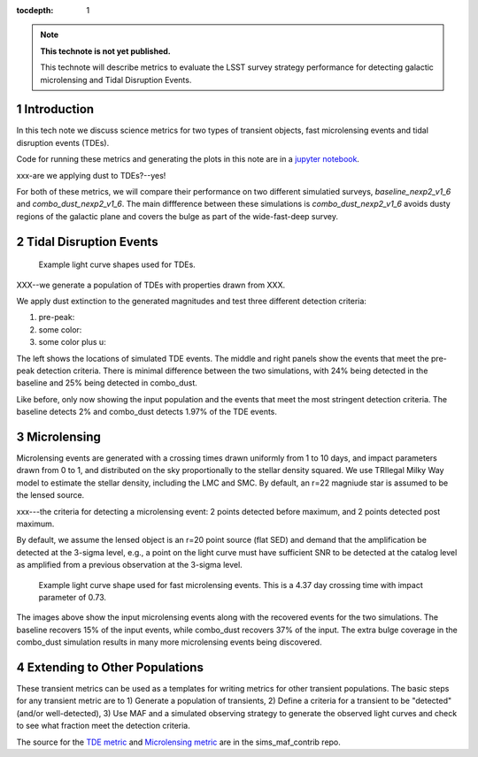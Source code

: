 ..
  Technote content.

  See https://developer.lsst.io/restructuredtext/style.html
  for a guide to reStructuredText writing.

  Do not put the title, authors or other metadata in this document;
  those are automatically added.

  Use the following syntax for sections:

  Sections
  ========

  and

  Subsections
  -----------

  and

  Subsubsections
  ^^^^^^^^^^^^^^

  To add images, add the image file (png, svg or jpeg preferred) to the
  _static/ directory. The reST syntax for adding the image is

  .. figure:: /_static/filename.ext
     :name: fig-label

     Caption text.

   Run: ``make html`` and ``open _build/html/index.html`` to preview your work.
   See the README at https://github.com/lsst-sqre/lsst-technote-bootstrap or
   this repo's README for more info.

   Feel free to delete this instructional comment.

:tocdepth: 1

.. Please do not modify tocdepth; will be fixed when a new Sphinx theme is shipped.

.. sectnum::

.. TODO: Delete the note below before merging new content to the master branch.

.. note::

   **This technote is not yet published.**

   This technote will describe metrics to evaluate the LSST survey strategy performance for detecting galactic microlensing and Tidal Disruption Events.

.. Add content here.
.. Do not include the document title (it's automatically added from metadata.yaml).

Introduction
============

In this tech note we discuss science metrics for two types of transient objects, fast microlensing events and tidal disruption events (TDEs).

Code for running these metrics and generating the plots in this note are in a `jupyter notebook <https://github.com/lsst-sims/smtn-013/microlensing_and_tde_metrics.ipynb>`__.

xxx-are we applying dust to TDEs?--yes!

For both of these metrics, we will compare their performance on two different simulatied surveys, `baseline_nexp2_v1_6` and `combo_dust_nexp2_v1_6`. The main diffference between these simulations is `combo_dust_nexp2_v1_6` avoids dusty regions of the galactic plane and covers the bulge as part of the wide-fast-deep survey.

.. image:: /_static/thumb.baseline_nexp2_v1_6_10yrs_CoaddM5_r_and_note_not_like_DD_HEAL_SkyMap.png
   :width: 49%
.. image:: /_static/thumb.combo_dust_nexp2_v1_6_10yrs_CoaddM5_r_and_note_not_like_DD_HEAL_SkyMap.png
   :width: 49%



Tidal Disruption Events
=======================




.. figure:: /_static/tde_lc.png
   :name: fig-tde_lc

   Example light curve shapes used for TDEs. 

XXX--we generate a population of TDEs with properties drawn from XXX.

We apply dust extinction to the generated magnitudes and test three different detection criteria:

#. pre-peak: 
#. some color:
#. some color plus u:


.. image:: /_static/tde_input.png
   :width: 33%
.. image:: /_static/thumb.baseline_nexp2_v1_6_10yrs_TDEsPopMetric_prepeak_USER_SkyMap.png
   :width: 33%
.. image:: /_static/thumb.combo_dust_nexp2_v1_6_10yrs_TDEsPopMetric_prepeak_USER_SkyMap.png
   :width: 33%

The left shows the locations of simulated TDE events. The middle and right panels show the events that meet the pre-peak detection criteria. There is minimal difference between the two simulations, with 24% being detected in the baseline and 25% being detected in combo_dust.



.. image:: /_static/tde_input.png
   :width: 33%
.. image:: /_static/thumb.baseline_nexp2_v1_6_10yrs_TDEsPopMetric_some_color_pu_USER_SkyMap.png
   :width: 33%
.. image:: /_static/thumb.combo_dust_nexp2_v1_6_10yrs_TDEsPopMetric_some_color_pu_USER_SkyMap.png
   :width: 33%

Like before, only now showing the input population and the events that meet the most stringent detection criteria. The baseline detects 2% and combo_dust detects 1.97% of the TDE events.



Microlensing
============

Microlensing events are generated with a crossing times drawn uniformly from 1 to 10 days, and impact parameters drawn from 0 to 1, and distributed on the sky proportionally to the stellar density squared. We use TRIlegal Milky Way model to estimate the stellar density, including the LMC and SMC.  By default, an r=22 magniude star is assumed to be the lensed source.


xxx---the criteria for detecting a microlensing event:  
2 points detected before maximum, and 2 points detected post maximum. 

By default, we assume the lensed object is an r=20 point source (flat SED) and demand that the amplification be detected at the 3-sigma level, e.g., a point on the light curve must have sufficient SNR to be detected at the catalog level as amplified from a previous observation at the 3-sigma level. 


.. figure:: /_static/microlensing_lc.png
   :name: fig-microlensing_lc

   Example light curve shape used for fast microlensing events. This is a 4.37 day crossing time with impact parameter of 0.73. 



.. image:: /_static/micro_input.png
   :width: 33%
.. image:: /_static/thumb.baseline_nexp2_v1_6_10yrs_Fast_Microlensing_USER_SkyMap.png
   :width: 33%
.. image:: /_static/thumb.combo_dust_nexp2_v1_6_10yrs_Fast_Microlensing_USER_SkyMap.png
   :width: 33%

The images above show the input microlensing events along with the recovered events for the two simulations. The baseline recovers 15% of the input events, while combo_dust recovers 37% of the input. The extra bulge coverage in the combo_dust simulation results in many more microlensing events being discovered.


Extending to Other Populations
==============================

These transient metrics can be used as a templates for writing metrics for other transient populations. The basic steps for any transient metric are to 1) Generate a population of transients, 2) Define a criteria for a transient to be "detected" (and/or well-detected), 3) Use MAF and a simulated observing strategy to generate the observed light curves and check to see what fraction meet the detection criteria.

The source for the `TDE metric <https://github.com/LSST-nonproject/sims_maf_contrib/blob/master/mafContrib/TDEsPopMetric.py>`__ and `Microlensing metric <https://github.com/LSST-nonproject/sims_maf_contrib/blob/master/mafContrib/microlensingMetric.py>`__ are in the sims_maf_contrib repo.







.. .. rubric:: References

.. Make in-text citations with: :cite:`bibkey`.

.. .. bibliography:: local.bib lsstbib/books.bib lsstbib/lsst.bib lsstbib/lsst-dm.bib lsstbib/refs.bib lsstbib/refs_ads.bib
..    :style: lsst_aa
